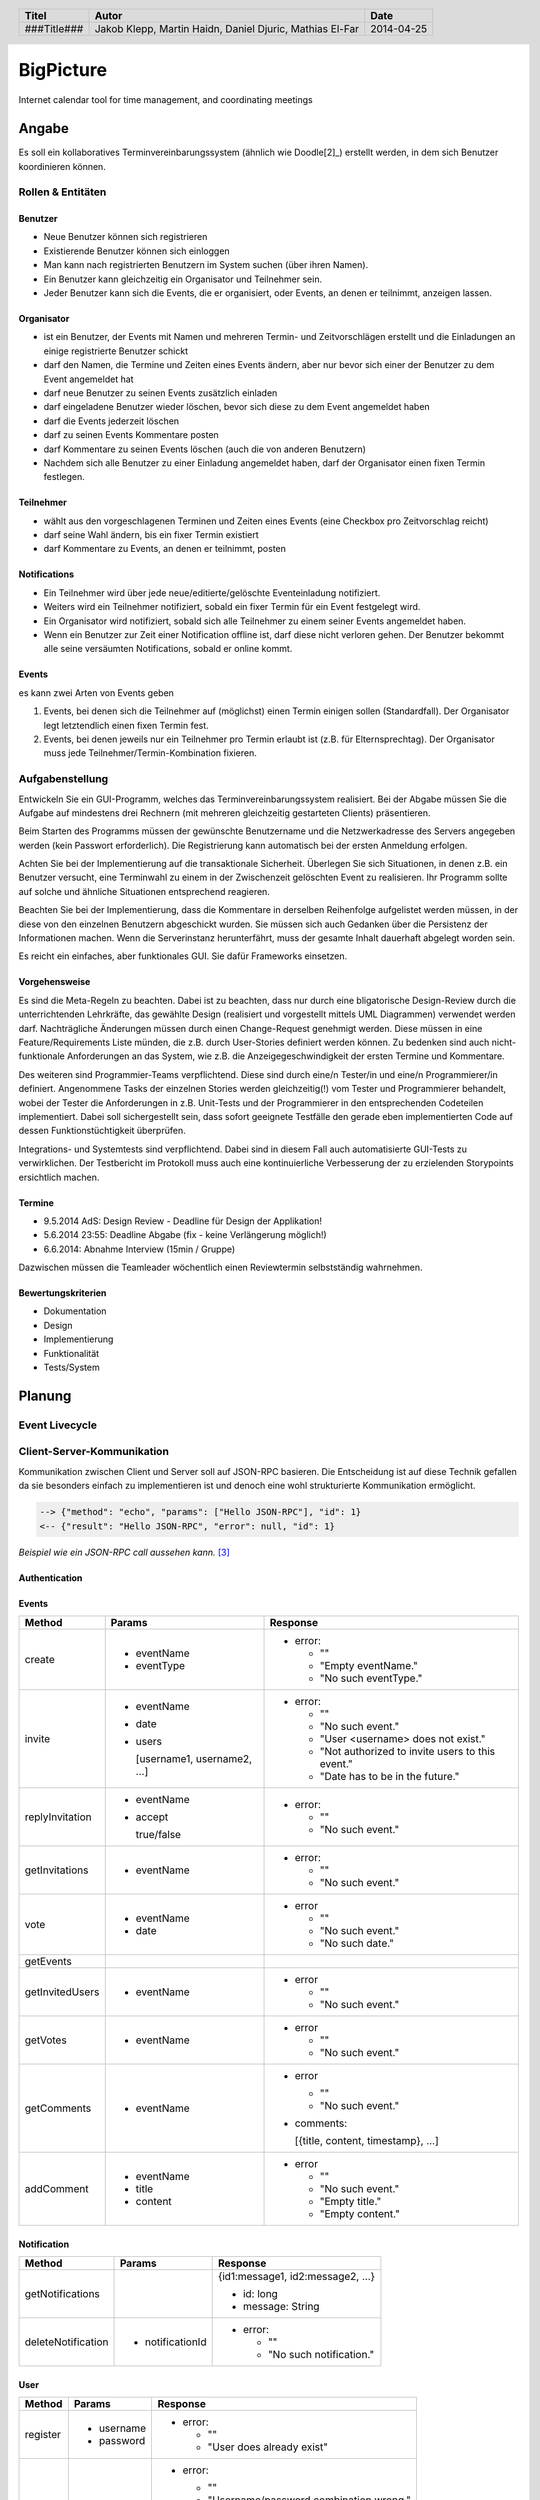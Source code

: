 ##########
BigPicture
##########

Internet calendar tool for time management, and coordinating meetings

======
Angabe
======

Es soll ein kollaboratives Terminvereinbarungssystem (ähnlich wie Doodle[2]_)
erstellt werden, in dem sich Benutzer koordinieren können. 

~~~~~~~~~~~~~~~~~~
Rollen & Entitäten
~~~~~~~~~~~~~~~~~~

--------
Benutzer
--------

* Neue Benutzer können sich registrieren
* Existierende Benutzer können sich einloggen
* Man kann nach registrierten Benutzern im System suchen (über ihren Namen).
* Ein Benutzer kann gleichzeitig ein Organisator und Teilnehmer sein.
* Jeder Benutzer kann sich die Events, die er organisiert, oder Events, an
  denen er teilnimmt, anzeigen lassen.

-----------
Organisator
-----------

* ist ein Benutzer, der Events mit Namen und mehreren Termin- und
  Zeitvorschlägen erstellt und die Einladungen an einige registrierte Benutzer
  schickt
* darf den Namen, die Termine und Zeiten eines Events ändern, aber nur bevor
  sich einer der Benutzer zu dem Event angemeldet hat
* darf neue Benutzer zu seinen Events zusätzlich einladen
* darf eingeladene Benutzer wieder löschen, bevor sich diese zu dem Event
  angemeldet haben
* darf die Events jederzeit löschen
* darf zu seinen Events Kommentare posten
* darf Kommentare zu seinen Events löschen (auch die von anderen Benutzern)
* Nachdem sich alle Benutzer zu einer Einladung angemeldet haben, darf der
  Organisator einen fixen Termin festlegen.

----------
Teilnehmer
----------

* wählt aus den vorgeschlagenen Terminen und Zeiten eines Events (eine Checkbox
  pro Zeitvorschlag reicht)
* darf seine Wahl ändern, bis ein fixer Termin existiert
* darf Kommentare zu Events, an denen er teilnimmt, posten

-------------
Notifications
-------------

* Ein Teilnehmer wird über jede neue/editierte/gelöschte Eventeinladung
  notifiziert.
* Weiters wird ein Teilnehmer notifiziert, sobald ein fixer Termin für ein
  Event festgelegt wird.
* Ein Organisator wird notifiziert, sobald sich alle Teilnehmer zu einem
  seiner Events angemeldet haben.
* Wenn ein Benutzer zur Zeit einer Notification offline ist, darf diese nicht
  verloren gehen. Der Benutzer bekommt alle seine versäumten Notifications,
  sobald er online kommt.

------
Events
------

es kann zwei Arten von Events geben

1. Events, bei denen sich die Teilnehmer auf (möglichst) einen Termin einigen
   sollen (Standardfall). Der Organisator legt letztendlich einen fixen Termin
   fest.
2. Events, bei denen jeweils nur ein Teilnehmer pro Termin erlaubt ist (z.B.
   für Elternsprechtag). Der Organisator muss jede
   Teilnehmer/Termin-Kombination fixieren.

~~~~~~~~~~~~~~~~
Aufgabenstellung
~~~~~~~~~~~~~~~~

Entwickeln Sie ein GUI-Programm, welches das Terminvereinbarungssystem
realisiert. Bei der Abgabe müssen Sie die Aufgabe auf mindestens drei
Rechnern (mit mehreren gleichzeitig gestarteten Clients) präsentieren.

Beim Starten des Programms müssen der gewünschte Benutzername und die
Netzwerkadresse des Servers angegeben werden (kein Passwort erforderlich).
Die Registrierung kann automatisch bei der ersten Anmeldung erfolgen.

Achten Sie bei der Implementierung auf die transaktionale Sicherheit. Überlegen
Sie sich Situationen, in denen z.B. ein Benutzer versucht, eine Terminwahl zu
einem in der Zwischenzeit gelöschten Event zu realisieren. Ihr Programm sollte
auf solche und ähnliche Situationen entsprechend reagieren.

Beachten Sie bei der Implementierung, dass die Kommentare in derselben
Reihenfolge aufgelistet werden müssen, in der diese von den einzelnen
Benutzern abgeschickt wurden.
Sie müssen sich auch Gedanken über die Persistenz der Informationen machen.
Wenn die Serverinstanz herunterfährt, muss der gesamte Inhalt dauerhaft
abgelegt worden sein.

Es reicht ein einfaches, aber funktionales GUI. Sie dafür Frameworks einsetzen.

--------------
Vorgehensweise
--------------

Es sind die Meta-Regeln zu beachten. Dabei ist zu beachten, dass nur durch eine
bligatorische Design-Review durch die unterrichtenden Lehrkräfte, das gewählte
Design (realisiert und vorgestellt mittels UML Diagrammen) verwendet werden
darf. Nachträgliche Änderungen müssen durch einen Change-Request genehmigt
werden. Diese müssen in eine Feature/Requirements Liste münden, die z.B. durch
User-Stories definiert werden können. Zu bedenken sind auch nicht-funktionale
Anforderungen an das System, wie z.B. die Anzeigegeschwindigkeit der ersten
Termine und Kommentare.

Des weiteren sind Programmier-Teams verpflichtend. Diese sind durch eine/n
Tester/in und eine/n Programmierer/in definiert. Angenommene Tasks der
einzelnen Stories werden gleichzeitig(!) vom Tester und Programmierer
behandelt, wobei der Tester die Anforderungen in z.B. Unit-Tests und der
Programmierer in den entsprechenden Codeteilen implementiert. Dabei soll
sichergestellt sein, dass sofort geeignete Testfälle den gerade eben
implementierten Code auf dessen Funktionstüchtigkeit überprüfen.

Integrations- und Systemtests sind verpflichtend. Dabei sind in diesem Fall
auch automatisierte GUI-Tests zu verwirklichen. Der Testbericht im Protokoll
muss auch eine kontinuierliche Verbesserung der zu erzielenden Storypoints
ersichtlich machen.

-------
Termine
-------

* 9.5.2014 AdS: Design Review - Deadline für Design der Applikation!
* 5.6.2014 23:55: Deadline Abgabe (fix - keine Verlängerung möglich!)
* 6.6.2014: Abnahme Interview (15min / Gruppe)

Dazwischen müssen die Teamleader wöchentlich einen Reviewtermin selbstständig
wahrnehmen.

-------------------
Bewertungskriterien
-------------------

* Dokumentation
* Design
* Implementierung
* Funktionalität
* Tests/System

=======
Planung
=======

~~~~~~~~~~~~~~~
Event Livecycle
~~~~~~~~~~~~~~~

.. image:: doc/EventZustandsDiagramm.png
  :width: 70%

~~~~~~~~~~~~~~~~~~~~~~~~~~~
Client-Server-Kommunikation
~~~~~~~~~~~~~~~~~~~~~~~~~~~

Kommunikation zwischen Client und Server soll auf JSON-RPC basieren. Die 
Entscheidung ist auf diese Technik gefallen da sie besonders einfach zu 
implementieren ist und denoch eine wohl strukturierte Kommunikation 
ermöglicht.

.. code:: json 

  --> {"method": "echo", "params": ["Hello JSON-RPC"], "id": 1}
  <-- {"result": "Hello JSON-RPC", "error": null, "id": 1}

*Beispiel wie ein JSON-RPC call aussehen kann.* [3]_

--------------
Authentication
--------------

------
Events
------

==================== ==================== =====================================
 Method               Params               Response
==================== ==================== =====================================
create
                     - eventName          - error:
                     - eventType
                                            * ""
                                            * "Empty eventName."
                                            * "No such eventType."
invite
                     - eventName          - error:
                     - date
                     - users                * ""
                                            * "No such event."
                       [username1,          * "User <username> does not exist."
                       username2, ...]      * "Not authorized to invite users
                                              to this event."
                                            * "Date has to be in the future."
replyInvitation
                     - eventName          - error:
                     - accept
                                            * ""
                       true/false           * "No such event."
getInvitations
                     - eventName          - error:

                                            * ""
                                            * "No such event."
vote
                     - eventName          - error
                     - date
                                            * ""
                                            * "No such event."
                                            * "No such date."
getEvents
getInvitedUsers
                     - eventName          - error

                                            * ""
                                            * "No such event."
getVotes
                     - eventName          - error

                                            * ""
                                            * "No such event."
getComments
                     - eventName          - error

                                            * ""
                                            * "No such event."

                                          - comments: 
                                          
                                            [{title, content, timestamp}, ...]
addComment
                     - eventName          - error
                     - title
                     - content              * ""
                                            * "No such event."
                                            * "Empty title."
                                            * "Empty content."
==================== ==================== =====================================

------------
Notification
------------

==================== ==================== =====================================
 Method               Params               Response
==================== ==================== =====================================
getNotifications
                                          {id1:message1, id2:message2, ...}

                                          * id: long
                                          * message: String
deleteNotification
                     - notificationId     - error:

                                            * ""
                                            * "No such notification."
==================== ==================== =====================================

----
User
----

==================== ==================== =====================================
 Method               Params               Response
==================== ==================== =====================================
register
                     - username           - error:
                     - password                  
                                            * ""
                                            * "User does already exist"
login
                     - username           - error:
                     - password                  
                                            * ""
                                            * "Username/password combination 
                                              wrong."

                                          - sessionToken

                                            Zum unterscheiden von Sitzungen.

                                          - secretToken

                                            Zum signieren von Anfragen.

logout

                                          Macht sessionToken & secretToken
                                          ungültig
==================== ==================== =====================================

======
Server
======

Der Server wird in Java implementiert. Zur Kommunikation zu den Clients wird
wird die JSON-RPC Library *JSON-RPC 2.0 Base* [4]_ verwendet.

Daten werden Serverseitig in Datenbanken persistiert. Als Bibliothek zum
Zugriff auf die Datenbank wird *Hibernate* [5]_ verwendet. Da Hibernate 
verwendet wird, muss nicht näher spezifiziert werden welches RDBMS verwendet 
wird.

~~~~~~~~~~~~
Domain Model
~~~~~~~~~~~~

.. image:: doc/Diagram.asta.png
  :width: 90%

======
Client
======

Der Client wird als Webapplikation mit HTML, Javascript, CSS implementiert.
Die Kommunikation zum Server erfolgt über JQuery.

~~~~~~~~~~
GUI Design
~~~~~~~~~~

---------
Übersicht
---------

.. image:: doc/skizze_webinterface.jpg
  :width: 60%

-----
Login
-----

.. image:: doc/skizze_login.jpg
  :width: 60%

================
Aufwandschätzung
================

+----------------+------------------------------+-----------+---------+---------------+
| Paket          | Aufgabe                      | Schätzung | Aufwand |Zuständiger    |
+================+==============================+===========+=========+===============+
| Organisation   |                              |     05:00 |         |               |
+----------------+------------------------------+-----------+---------+---------------+
| Networking     | Planung                      |     03:00 |         | Jakob Klepp   |
+----------------+------------------------------+-----------+---------+---------------+
| Networking     | JSON-RPC Server Seite        |     03:00 |         | Jakob Klepp   |
+----------------+------------------------------+-----------+---------+---------------+
| Networking     | Schnittstellen Server Seite  |     02:00 |         | Jakob Klepp   |
+----------------+------------------------------+-----------+---------+---------------+
| Networking     | JSON-RPC Client Seite        |     01:30 |         | Martin Haidn  |
+----------------+------------------------------+-----------+---------+---------------+
| Server         | Logik                        |           |         | Daniel Djuric |
+----------------+------------------------------+-----------+---------+---------------+
| Persistance    |                              |           |         | Daniel Djuric |
+----------------+------------------------------+-----------+---------+---------------+
| Persistance    | Hibernate Domain Model       |           |         | Daniel Djuric |
+----------------+------------------------------+-----------+---------+---------------+
| Webinterface   | Login                        |     01:30 |         | Martin Haidn  |
+----------------+------------------------------+-----------+---------+---------------+
| Webinterface   | Kalender                     |     02:00 |         | Martin Haidn  |
+----------------+------------------------------+-----------+---------+---------------+
| Webinterface   | Voting                       |     02:00 |         | Martin Haidn  |
+----------------+------------------------------+-----------+---------+---------------+
| Webinterface   | Event Managing               |     03:00 |         | Martin Haidn  |
+----------------+------------------------------+-----------+---------+---------------+

================
Zeitaufzeichnung
================

+--------+-------------------------------+---------------+-------------------+-------+-------+----------+
| Sprint | Task                          | Date          | Who               | From  | To    | Duration |
+========+===============================+===============+===================+=======+=======+==========+
| 0      | Planung                       | 2014-04-25    | Martin Haidn      | 10:40 | 12:20 |     1:40 |
+--------+-------------------------------+---------------+-------------------+-------+-------+----------+
| 0      | Planung                       | 2014-04-25    | Jakob Klepp       | 10:40 | 12:20 |     1:40 |
+--------+-------------------------------+---------------+-------------------+-------+-------+----------+
| 0      | Planung                       | 2014-04-25    | Daniel Djuric     | 10:40 | 12:20 |     1:40 |
+--------+-------------------------------+---------------+-------------------+-------+-------+----------+
| 0      | Angabe in Doku eingefügt      | 2014-04-25    | Jakob Klepp       | 10:20 | 12:40 |     0:20 |
+--------+-------------------------------+---------------+-------------------+-------+-------+----------+
| 0      | Planung der Client-Server API | 2014-05-03    | Jakob Klepp       | 14:00 | 14:45 |     0:45 |
+--------+-------------------------------+---------------+-------------------+-------+-------+----------+
| 0      | Planung der Client-Server API | 2014-05-03    | Jakob Klepp       | 19:45 | 21:00 |     1:15 |
+--------+-------------------------------+---------------+-------------------+-------+-------+----------+
| 0      | Koordination                  | 2014-05-05    | Martin Haidn      | 15:10 | 15:40 |     0:30 |
+--------+-------------------------------+---------------+-------------------+-------+-------+----------+
| 0      | Koordination                  | 2014-05-05    | Jakob Klepp       | 15:10 | 15:40 |     0:30 |
+--------+-------------------------------+---------------+-------------------+-------+-------+----------+
| 0      | Koordination                  | 2014-05-05    | Daniel Djuric     | 15:10 | 15:40 |     0:30 |
+--------+-------------------------------+---------------+-------------------+-------+-------+----------+
| 0      | JSON-RPC - JQuery Evaluierung | 2014-05-05    | Martin Haidn      | 21:10 | 22:10 |     1:00 |
+--------+-------------------------------+---------------+-------------------+-------+-------+----------+
| 0      | Erläuterung JSON-RPC          | 2014-05-05    | Jakob Klepp       | 15:50 | 15:55 |     0:05 |
+--------+-------------------------------+---------------+-------------------+-------+-------+----------+
| 0      | ZustandsDiagramm Event        | 2014-05-08    | Djuric Daniel     | 08:30 | 09:40 |     1:10 |
+--------+-------------------------------+---------------+-------------------+-------+-------+----------+
| 0      | GUI Desing, Kalender Test     | 2014-05-05    | Martin Haidn      | 15:05 | 16:05 |     1:00 |
+--------+-------------------------------+---------------+-------------------+-------+-------+----------+
| 0      | Planung                       | 2014-05-07    | Jakob Klepp       | 15:15 | 16:20 |     1:05 |
+--------+-------------------------------+---------------+-------------------+-------+-------+----------+
| 0      | KlassenDiagramm erweitert     | 2014-05-07    | Djuric Daniel     | 15:30 | 16:05 |     0:35 |
+--------+-------------------------------+---------------+-------------------+-------+-------+----------+
| 0      | Aufwandschätzung, Draft       | 2014-05-08    | Jakob Klepp       | 10:20 | 10:35 |     0:15 |
+--------+-------------------------------+---------------+-------------------+-------+-------+----------+
| 0      | Aufwandschätzung              | 2014-05-08    | Martin Haidn      | 18:40 | 18:50 |     0:10 |
+--------+-------------------------------+---------------+-------------------+-------+-------+----------+

+-------------------+------------+
| Jakob Klepp       |      05:55 |
+-------------------+------------+
| Martin Haidn      |      04:10 |
+-------------------+------------+
| Daniel Djuric     |      02:45 |
+-------------------+------------+
| Mathias El-Far    |      00:00 |
+-------------------+------------+
| **Sum:**          |  **12:40** |
+-------------------+------------+

=======
Quellen
=======

.. _1: 

[1]  Moodle: Angabe/Abgabe
     http://elearning.tgm.ac.at/mod/assign/view.php?id=22219
     zuletzt besucht am: 2014-04-25

.. _2:

[2]  Doodle
     http://doodle.com
     zuletzt besucht am: 2014-04-25

.. _3:

[3]  JSON-RPC
     https://en.wikipedia.org/wiki/JSON-RPC
     zuletzt besucht am: 2014-05-05

.. _4:

[4]  JSON-RPC 2.0 : Base
     http://software.dzhuvinov.com/json-rpc-2.0-base.html
     zuletzt besucht am: 2014-05-07

.. _5:

[5]  jQuery Learning Center
     https://learn.jquery.com/
     zuletzt besucht am: 2014-05-07

.. _6:

[6]  Hibernate
     http://hibernate.org/
     zuletzt besucht am: 2014-05-07

.. header::

    +-------------+-------------------+------------+
    | Titel       | Autor             | Date       |
    +=============+===================+============+
    | ###Title### | Jakob Klepp,      | 2014-04-25 |
    |             | Martin Haidn,     |            |
    |             | Daniel Djuric,    |            |
    |             | Mathias El-Far    |            |
    +-------------+-------------------+------------+

.. footer::

    ###Page### / ###Total###
